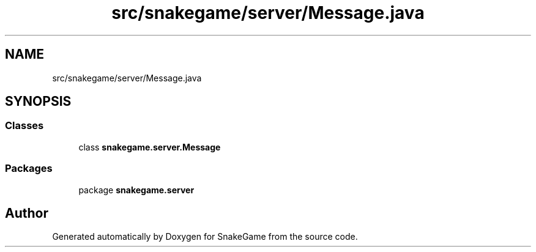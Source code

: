 .TH "src/snakegame/server/Message.java" 3 "Mon Nov 5 2018" "Version 1.0" "SnakeGame" \" -*- nroff -*-
.ad l
.nh
.SH NAME
src/snakegame/server/Message.java
.SH SYNOPSIS
.br
.PP
.SS "Classes"

.in +1c
.ti -1c
.RI "class \fBsnakegame\&.server\&.Message\fP"
.br
.in -1c
.SS "Packages"

.in +1c
.ti -1c
.RI "package \fBsnakegame\&.server\fP"
.br
.in -1c
.SH "Author"
.PP 
Generated automatically by Doxygen for SnakeGame from the source code\&.
